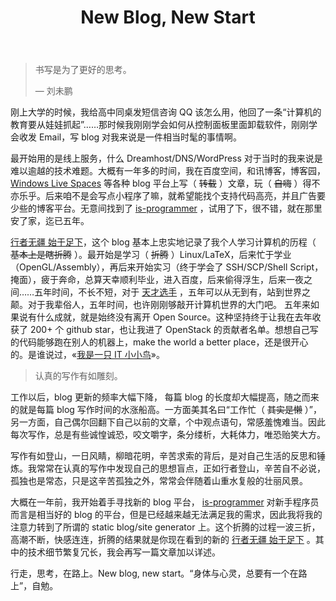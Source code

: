 #+TITLE: New Blog, New Start

#+BEGIN_QUOTE
书写是为了更好的思考。

— 刘未鹏
#+END_QUOTE

刚上大学的时候，我给高中同桌发短信咨询 QQ 该怎么用，他回了一条“计算机的教育要从娃娃抓起”……那时候我刚刚学会如何从控制面板里面卸载软件，刚刚学会收发 Email，写 blog 对我来说是一件相当时髦的事情啊。

最开始用的是线上服务，什么 Dreamhost/DNS/WordPress 对于当时的我来说是难以逾越的技术难题。大概有一年多的时间，我在百度空间，和讯博客，博客园， [[http://en.wikipedia.org/wiki/Windows_Live_Spaces][Windows Live Spaces]] 等各种 blog 平台上写（ +转载+ ）文章，玩（ +自嗨+ ）得不亦乐乎。后来咱不是会写点小程序了嘛，就希望能找个支持代码高亮，并且广告要少些的博客平台。无意间找到了 [[http://www.is-programmer.com/][is-programmer]] ，试用了下，很不错，就在那里安了家，迄已五年。

[[http://cnlox.is-programmer.com/][行者无疆 始于足下]]，这个 blog 基本上忠实地记录了我个人学习计算机的历程（ +基本上是瞎折腾+ ）。最开始是学习（ +折腾+ ）Linux/LaTeX，后来忙于学业 （OpenGL/Assembly），再后来开始实习（终于学会了 SSH/SCP/Shell Script，掩面），疲于奔命，总算天幸顺利毕业，进入百度，后来偷得浮生，后来一夜之间……五年时间，不长不短，对于 [[http://blog.watashi.ws/][天才选手]] ，五年可以从无到有，站到世界之颠。对于我辈俗人，五年时间，也许刚刚够敲开计算机世界的大门吧。 五年来如果说有什么成就，就是始终没有离开 Open Source。这种坚持终于让我在去年收获了 200+ 个 github star，也让我进了 OpenStack 的贡献者名单。想想自己写的代码能够跑在别人的机器上，make the world a better place，还是很开心的。是谁说过，«[[http://book.douban.com/subject/4006425/][我是一只 IT 小小鸟]]»。

#+BEGIN_QUOTE
认真的写作有如雕刻。
#+END_QUOTE

工作以后，blog 更新的频率大幅下降， 每篇 blog 的长度却大幅提高，随之而来的就是每篇 blog 写作时间的水涨船高。一方面美其名曰“工作忙（ +其实是懒+ ）”，另一方面，自己偶尔回翻下自己以前的文章，个中观点语句，常感羞愧难当。因此每次写作，总是有些诚惶诚恐，咬文嚼字，条分缕析，大耗体力，唯恐贻笑大方。

写作有如登山，一日风睛，柳暗花明，辛苦求索的背后，是对自己生活的反思和锤炼。我常常在认真的写作中发现自己的思想盲点，正如行者登山，辛苦自不必说，孤独也是常态，只是这辛苦孤独之外，常常会伴随着山重水复般的壮丽风景。

大概在一年前，我开始着手寻找新的 blog 平台， [[http://www.is-programmer.com/][is-programmer]] 对新手程序员而言是相当好的 blog 的平台，但是已经越来越无法满足我的需求，因此我将我的注意力转到了所谓的 static blog/site generator 上。这个折腾的过程一波三折，高潮不断，快感连连，折腾的结果就是你现在看到的新的 [[http://xiaohanyu.me][行者无疆 始于足下]] 。其中的技术细节繁复冗长，我会再写一篇文章加以详述。

行走，思考，在路上。New blog, new start。“身体与心灵，总要有一个在路上”，自勉。
